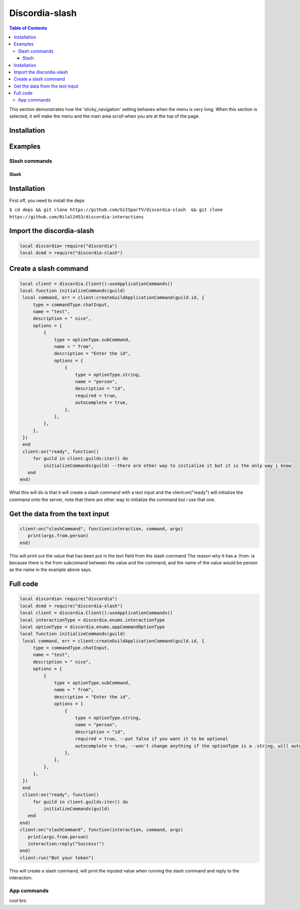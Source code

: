 
***************
Discordia-slash
***************

.. contents:: Table of Contents

This section demonstrates how the 'sticky_navigation' setting behaves when the menu is very long.
When this section is selected, it will make the menu and the main area scroll when you are at the top of the page.

Installation
--------


Examples
--------

Slash commands
^^^^^^^^^^^^
Slash
=====

.. _Install:

Installation
------------

First off, you need to install the deps


``$ cd deps && git clone https://github.com/GitSparTV/discordia-slash  && git clone https://github.com/Bilal2453/discordia-interactions``

Import the discordia-slash
----------------
.. code-block:: lua

   local discordia= require("discordia")
   local dcmd = require("discordia-slash")

Create a slash command
----------------
.. code-block:: lua

   local client = discordia.Client():useApplicationCommands()
   local function initializeCommands(guild)
    local command, err = client:createGuildApplicationCommand(guild.id, {
        type = commandType.chatInput,
        name = "test",
        description = " nice",
        options = {
            {
                type = optionType.subCommand,
                name = " from",
                description = "Enter the id",
                options = {
                    {
                        type = optionType.string,
                        name = "person",
                        description = "id",
                        required = true,
                        autocomplete = true,
                    },
                },
            },
        },
    })
    end
    client:on("ready", function()
        for guild in client.guilds:iter() do
            initializeCommands(guild) --there are other way to initialize it but it is the only way i know
      end
   end)


What this will do is that it will create a slash command with a text input and the client:on("ready") will initialize the command onto the server, note that there are other way to initialize the command but i use that one.

Get the data from the text input
----------------
.. code-block:: lua

   client:on("slashCommand", function(interaction, command, args)
      print(args.from.person)
   end)
   
This will print out the value that has been put in the text field from the slash command
The reason why it has a .from. is because there is the from subcomand between the value and the command, and the name of the value would be person as the name in the example above says.

Full code
----------------
.. code-block:: lua

   local discordia= require("discordia")
   local dcmd = require("discordia-slash")
   local client = discordia.Client():useApplicationCommands()
   local interactionType = discordia.enums.interactionType
   local optionType = discordia.enums.appCommandOptionType
   local function initializeCommands(guild)
    local command, err = client:createGuildApplicationCommand(guild.id, {
        type = commandType.chatInput,
        name = "test",
        description = " nice",
        options = {
            {
                type = optionType.subCommand,
                name = " from",
                description = "Enter the id",
                options = {
                    {
                        type = optionType.string,
                        name = "person",
                        description = "id",
                        required = true, --put false if you want it to be optional
                        autocomplete = true, --won't change anything if the optionType is a .string, will autocomplete with users if it is a optionType.user
                    },
                },
            },
        },
    })
    end
    client:on("ready", function()
        for guild in client.guilds:iter() do
            initializeCommands(guild)
      end
   end)
   client:on("slashCommand", function(interaction, command, args)
      print(args.from.person)
      interaction:reply("Success!")
   end)
   client:run("Bot your token")

This will create a slash command, will print the inputed value when running the slash command and reply to the interaction.


App commands
^^^^^^^^^^^^

cool bro

